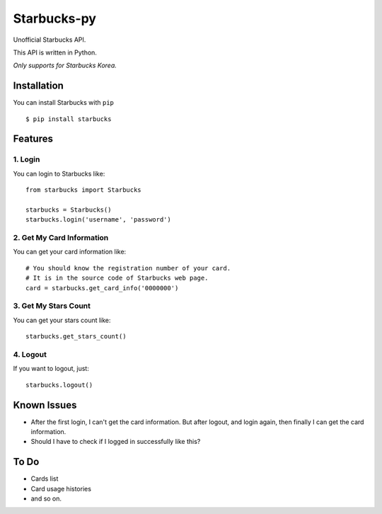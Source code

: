 ============
Starbucks-py
============

.. image:: https://pypip.in/v/Starbucks/badge.svg
    :target: https://pypi.python.org/pypi/Starbucks/

Unofficial Starbucks API.

This API is written in Python.

*Only supports for Starbucks Korea.*


Installation
------------

You can install Starbucks with ``pip``

::

    $ pip install starbucks


Features
--------

1. Login
~~~~~~~~

You can login to Starbucks like:

::

    from starbucks import Starbucks
    
    starbucks = Starbucks()
    starbucks.login('username', 'password')
    


2. Get My Card Information
~~~~~~~~~~~~~~~~~~~~~~~~~~

You can get your card information like:

::

    # You should know the registration number of your card.
    # It is in the source code of Starbucks web page.
    card = starbucks.get_card_info('0000000')
    


3. Get My Stars Count
~~~~~~~~~~~~~~~~~~~~~

You can get your stars count like:

::

    starbucks.get_stars_count()
    


4. Logout
~~~~~~~~~

If you want to logout, just:

::

    starbucks.logout()
    


Known Issues
------------

- After the first login, I can't get the card information. But after logout, and login again, then finally I can get the card information.
- Should I have to check if I logged in successfully like this?


To Do
-----

- Cards list
- Card usage histories
- and so on.
